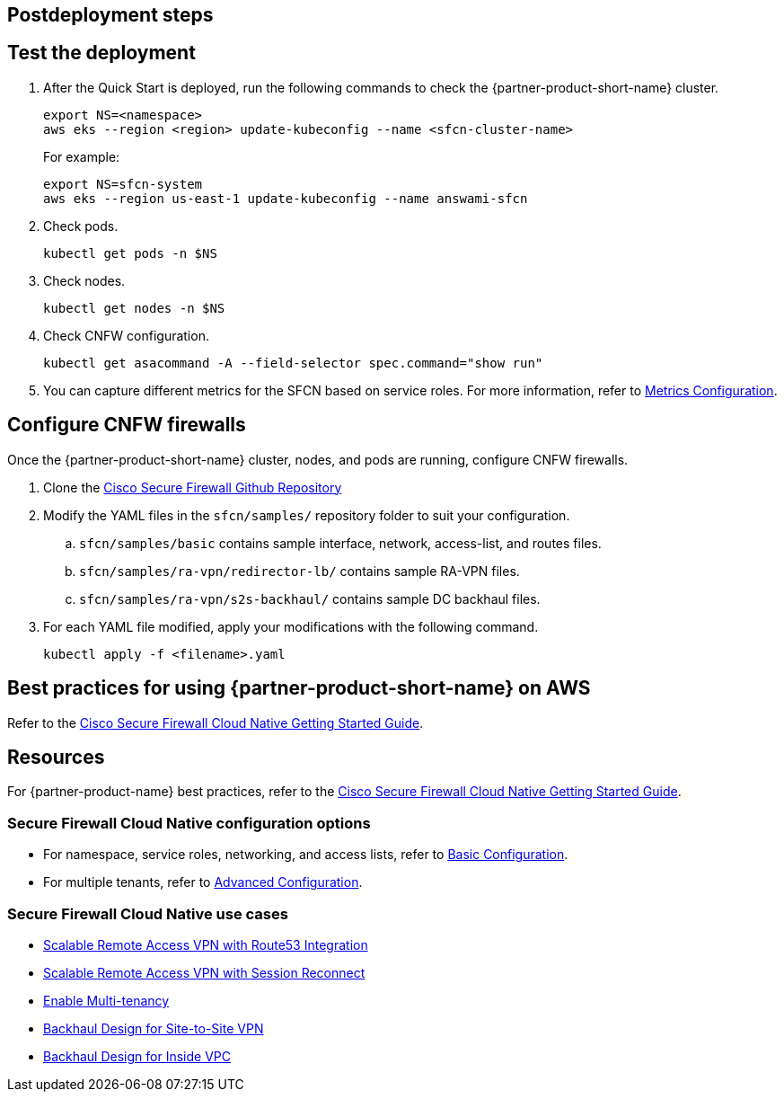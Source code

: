 //Include any postdeployment steps here, such as steps necessary to test that the deployment was successful. If there are no postdeployment steps leave this file empty.

== Postdeployment steps

// Add steps as necessary for accessing the software, post-configuration, and testing. Don’t include full usage instructions for your software, but add links to your product documentation for that information.
//Should any sections not be applicable, remove them

== Test the deployment
// If steps are required to test the deployment, add them here. If not, remove the heading

. After the Quick Start is deployed, run the following commands to check the {partner-product-short-name} cluster.

    export NS=<namespace>
    aws eks --region <region> update-kubeconfig --name <sfcn-cluster-name>
+
For example:

    export NS=sfcn-system
    aws eks --region us-east-1 update-kubeconfig --name answami-sfcn

. Check pods. 

    kubectl get pods -n $NS

. Check nodes.

    kubectl get nodes -n $NS

. Check CNFW configuration.

    kubectl get asacommand -A --field-selector spec.command="show run"

. You can capture different metrics for the SFCN based on service roles. For more information, refer to https://www.cisco.com/c/en/us/td/docs/security/secure-firewall/cloud-native/getting-started/secure-firewall-cloud-native-gsg/sfcn-metrics.html[Metrics Configuration^].

== Configure CNFW firewalls
// If post-deployment steps are required, add them here. If not, remove the heading

Once the {partner-product-short-name} cluster, nodes, and pods are running, configure CNFW firewalls.
 
. Clone the https://github.com/CiscoDevNet/sfcn.git[Cisco Secure Firewall Github Repository^]
. Modify the YAML files in the `sfcn/samples/` repository folder to suit your configuration. 
.. `sfcn/samples/basic` contains sample interface, network, access-list, and routes files.
.. `sfcn/samples/ra-vpn/redirector-lb/` contains sample RA-VPN files.
.. `sfcn/samples/ra-vpn/s2s-backhaul/` contains sample DC backhaul files.

. For each YAML file modified, apply your modifications with the following command.
    
    kubectl apply -f <filename>.yaml

== Best practices for using {partner-product-short-name} on AWS
// Provide post-deployment best practices for using the technology on AWS, including considerations such as migrating data, backups, ensuring high performance, high availability, etc. Link to software documentation for detailed information.
Refer to the https://www.cisco.com/c/en/us/td/docs/security/secure-firewall/cloud-native/getting-started/secure-firewall-cloud-native-gsg/sfcn-intro.html[Cisco Secure Firewall Cloud Native Getting Started Guide^].


== Resources

For {partner-product-name} best practices, refer to the https://www.cisco.com/c/en/us/td/docs/security/secure-firewall/cloud-native/getting-started/secure-firewall-cloud-native-gsg/sfcn-intro.html[Cisco Secure Firewall Cloud Native Getting Started Guide^].
 
=== Secure Firewall Cloud Native configuration options

* For namespace, service roles, networking, and access lists, refer to https://www.cisco.com/c/en/us/td/docs/security/secure-firewall/cloud-native/getting-started/secure-firewall-cloud-native-gsg/sfcn-basic.html[Basic Configuration^].
* For multiple tenants, refer to https://www.cisco.com/c/en/us/td/docs/security/secure-firewall/cloud-native/getting-started/secure-firewall-cloud-native-gsg/sfcn-advanced.html[Advanced Configuration^].

=== Secure Firewall Cloud Native use cases

* https://www.cisco.com/c/en/us/td/docs/security/secure-firewall/cloud-native/getting-started/secure-firewall-cloud-native-gsg/sfcn-vpn-route53.html[Scalable Remote Access VPN with Route53 Integration^]
* https://www.cisco.com/c/en/us/td/docs/security/secure-firewall/cloud-native/getting-started/secure-firewall-cloud-native-gsg/m_ra-vpn-with-session-reconnect.html[Scalable Remote Access VPN with Session Reconnect^]
* https://www.cisco.com/c/en/us/td/docs/security/secure-firewall/cloud-native/getting-started/secure-firewall-cloud-native-gsg/sfcn-advanced.html#Cisco_Concept.dita_c425d95d-3609-45c5-9f43-1cddc1c32db9[Enable Multi-tenancy^]
* https://www.cisco.com/c/en/us/td/docs/security/secure-firewall/cloud-native/getting-started/secure-firewall-cloud-native-gsg/sfcn-vpn-l2l.html[Backhaul Design for Site-to-Site VPN^]
* https://www.cisco.com/c/en/us/td/docs/security/secure-firewall/cloud-native/getting-started/secure-firewall-cloud-native-gsg/sfcn-vpn-inside-vpc.html[Backhaul Design for Inside VPC^]